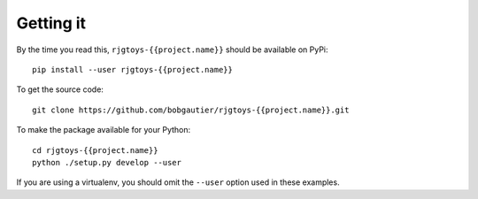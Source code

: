 Getting it
==========

By the time you read this, ``rjgtoys-{{project.name}}`` should be available on PyPi::

    pip install --user rjgtoys-{{project.name}}

To get the source code::

    git clone https://github.com/bobgautier/rjgtoys-{{project.name}}.git

To make the package available for your Python::

    cd rjgtoys-{{project.name}}
    python ./setup.py develop --user

If you are using a virtualenv, you should omit the ``--user`` option used
in these examples.

